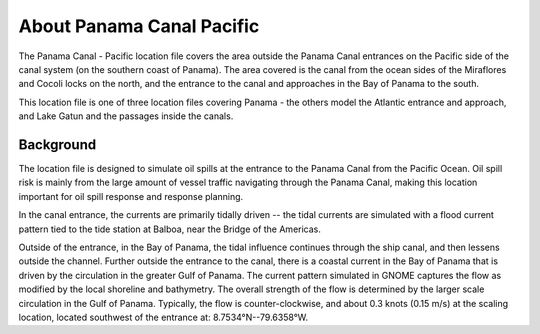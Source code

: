 .. keywords
   Panama Canal, Pacific, Panama, location

About Panama Canal Pacific
^^^^^^^^^^^^^^^^^^^^^^^^^^^^^^^^^^^^^^^^^^^

The Panama Canal - Pacific location file covers the area outside the Panama Canal entrances on the Pacific side of the canal system (on the southern coast of Panama).  The area covered is the canal from the ocean sides of the Miraflores and Cocoli locks on the north, and the entrance to the canal and approaches in the Bay of Panama to the south.

This location file is one of three location files covering Panama - the others model the Atlantic entrance and approach, and Lake Gatun and the passages inside the canals.


Background
=============================================

The location file is designed to simulate oil spills at the entrance to the Panama Canal from the Pacific Ocean. Oil spill risk is mainly from the large amount of vessel traffic navigating through the Panama Canal, making this location important for oil spill response and response planning. 

In the canal entrance, the currents are primarily tidally driven -- the tidal currents are simulated with a flood current pattern tied to the tide station at Balboa, near the Bridge of the Americas. 

Outside of the entrance, in the Bay of Panama, the tidal influence continues through the ship canal, and then lessens outside the channel. Further outside the entrance to the canal, there is a coastal current in the Bay of Panama that is driven by the circulation in the greater Gulf of Panama. The current pattern simulated in GNOME captures the flow as modified by the local shoreline and bathymetry. The overall strength of the flow is determined by the larger scale circulation in the Gulf of Panama. Typically, the flow is counter-clockwise, and about 0.3 knots (0.15 m/s) at the scaling location, located southwest of the entrance at: 8.7534°N--79.6358°W.
